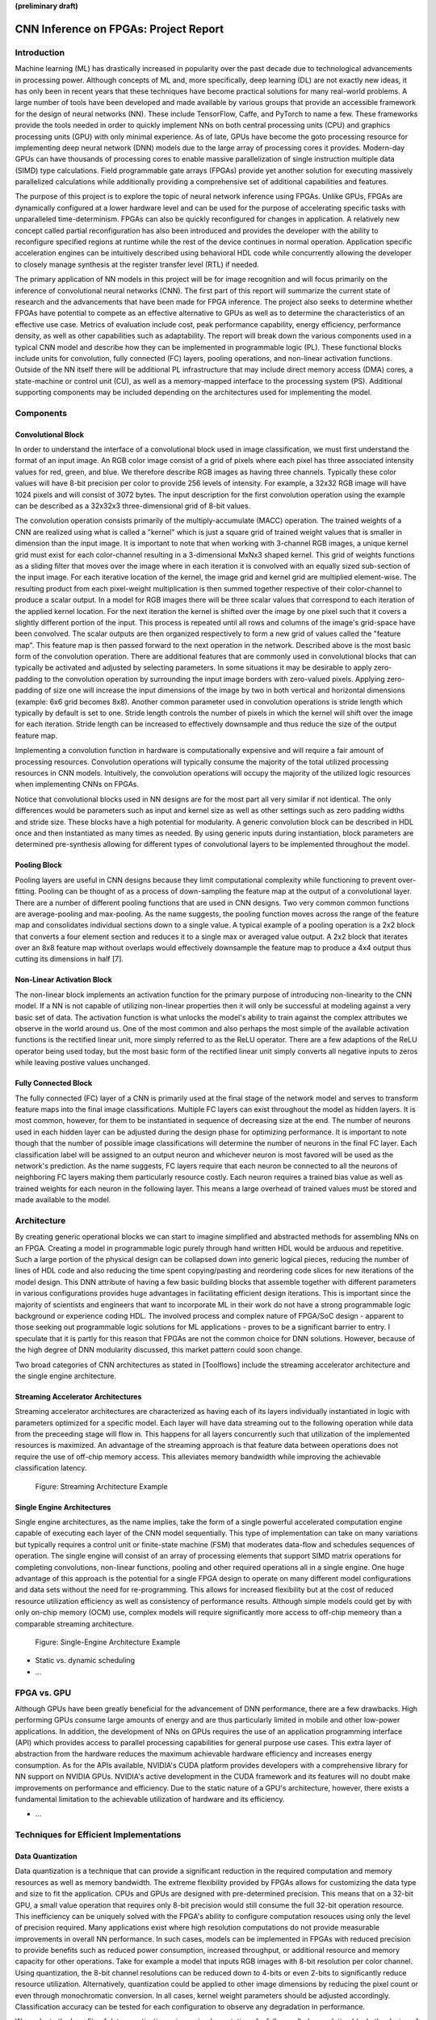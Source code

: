 **(preliminary draft)**

**************************************
CNN Inference on FPGAs: Project Report
**************************************

Introduction
============

Machine learning (ML) has drastically increased in popularity over the past decade due to technological advancements in processing power. Although concepts of ML and, more specifically, deep learning (DL) are not exactly new ideas, it has only been in recent years that these techniques have become practical solutions for many real-world problems. A large number of tools have been developed and made available by various groups that provide an accessible framework for the design of neural networks (NN). These include TensorFlow, Caffe, and PyTorch to name a few. These frameworks provide the tools needed in order to quickly implement NNs on both central processing units (CPU) and graphics processing units (GPU) with only minimal experience. As of late, GPUs have become the goto processing resource for implementing deep neural network (DNN) models due to the large array of processing cores it provides. Modern-day GPUs can have thousands of processing cores to enable massive parallelization of single instruction multiple data (SIMD) type calculations. Field programmable gate arrays (FPGAs) provide yet another solution for executing massively parallelized calculations while additionally providing a comprehensive set of additional capabilities and features.

The purpose of this project is to explore the topic of neural network inference using FPGAs. Unlike GPUs, FPGAs are dynamically configured at a lower hardware level and can be used for the purpose of accelerating specific tasks with unparalleled time-determinism. FPGAs can also be quickly reconfigured for changes in application. A relatively new concept called partial reconfiguration has also been introduced and provides the developer with the ability to reconfigure specified regions at runtime while the rest of the device continues in normal operation. Application specific acceleration engines can be intuitively described using behavioral HDL code while concurrently allowing the developer to closely manage synthesis at the register transfer level (RTL) if needed.

The primary application of NN models in this project will be for image recognition and will focus primarily on the inference of convolutional neural networks (CNN). The first part of this report will summarize the current state of research and the advancements that have been made for FPGA inference. The project also seeks to determine whether FPGAs have potential to compete as an effective alternative to GPUs as well as to determine the characteristics of an effective use case. Metrics of evaluation include cost, peak performance capability, energy efficiency, performance density, as well as other capabilities such as adaptability. The report will break down the various components used in a typical CNN model and describe how they can be implemented in programmable logic (PL). These functional blocks include units for convolution, fully connected (FC) layers, pooling operations, and non-linear activation functions. Outside of the NN itself there will be additional PL infrastructure that may include direct memory access (DMA) cores, a state-machine or control unit (CU), as well as a memory-mapped interface to the processing system (PS). Additional supporting components may be included depending on the architectures used for implementing the model.







Components
==========

Convolutional Block
-------------------

In order to understand the interface of a convolutional block used in image classification, we must first understand the format of an input image. An RGB color image consist of a grid of pixels where each pixel has three associated intensity values for red, green, and blue. We therefore describe RGB images as having three channels. Typically these color values will have 8-bit precision per color to provide 256 levels of intensity. For example, a 32x32 RGB image will have 1024 pixels and will consist of 3072 bytes. The input description for the first convolution operation using the example can be described as a 32x32x3 three-dimensional grid of 8-bit values.

The convolution operation consists primarily of the multiply-accumulate (MACC) operation. The trained weights of a CNN are realized using what is called a "kernel" which is just a square grid of trained weight values that is smaller in dimension than the input image. It is important to note that when working with 3-channel RGB images, a unique kernel grid must exist for each color-channel resulting in a 3-dimensional MxNx3 shaped kernel. This grid of weights functions as a sliding filter that moves over the image where in each iteration it is convolved with an equally sized sub-section of the input image. For each iterative location of the kernel, the image grid and kernel grid are multiplied element-wise. The resulting product from each pixel-weight multiplication is then summed together respective of their color-channel to produce a scalar output. In a model for RGB images there will be three scalar values that correspond to each iteration of the applied kernel location. For the next iteration the kernel is shifted over the image by one pixel such that it covers a slightly different portion of the input. This process is repeated until all rows and columns of the image's grid-space have been convolved. The scalar outputs are then organized respectively to form a new grid of values called the "feature map". This feature map is then passed forward to the next operation in the network. Described above is the most basic form of the convolution operation. There are additional features that are commonly used in convolutional blocks that can typically be activated and adjusted by selecting parameters. In some situations it may be desirable to apply zero-padding to the convolution operation by surrounding the input image borders with zero-valued pixels. Applying zero-padding of size one will increase the input dimensions of the image by two in both vertical and horizontal dimensions (example: 6x6 grid becomes 8x8). Another common parameter used in convolution operations is stride length which typically by default is set to one. Stride length controls the number of pixels in which the kernel will shift over the image for each iteration. Stride length can be increased to effectively downsample and thus reduce the size of the output feature map.

Implementing a convolution function in hardware is computationally expensive and will require a fair amount of processing resources. Convolution operations will typically consume the majority of the total utilized processing resources in CNN models. Intuitively, the convolution operations will occupy the majority of the utilized logic resources when implementing CNNs on FPGAs. 

Notice that convolutional blocks used in NN designs are for the most part all very similar if not identical. The only differences would be parameters such as input and kernel size as well as other settings such as zero padding widths and stride size. These blocks have a high potential for modularity. A generic convolution block can be described in HDL once and then instantiated as many times as needed. By using generic inputs during instantiation, block parameters are determined pre-synthesis allowing for different types of convolutional layers to be implemented throughout the model. 


Pooling Block
-------------

Pooling layers are useful in CNN designs because they limit computational complexity while functioning to prevent over-fitting. Pooling can be thought of as a process of down-sampling the feature map at the output of a convolutional layer. There are a number of different pooling functions that are used in CNN designs. Two very common common functions are average-pooling and max-pooling. As the name suggests, the pooling function moves across the range of the feature map and consolidates individual sections down to a single value. A typical example of a pooling operation is a 2x2 block that converts a four element section and reduces it to a single max or averaged value output. A 2x2 block that iterates over an 8x8 feature map without overlaps would effectively downsample the feature map to produce a 4x4 output thus cutting its dimensions in half [7].


Non-Linear Activation Block
---------------------------

The non-linear block implements an activation function for the primary purpose of introducing non-linearity to the CNN model. If a NN is not capable of utilizing non-linear properties then it will only be successful at modeling against a very basic set of data. The activation function is what unlocks the model's ability to train against the complex attributes we observe in the world around us. One of the most common and also perhaps the most simple of the available activation functions is the rectified linear unit, more simply referred to as the ReLU operator. There are a few adaptions of the ReLU operator being used today, but the most basic form of the rectified linear unit simply converts all negative inputs to zeros while leaving postive values unchanged.


Fully Connected Block
---------------------

The fully connected (FC) layer of a CNN is primarily used at the final stage of the network model and serves to transform feature maps into the final image classifications. Multiple FC layers can exist throughout the model as hidden layers. It is most common, however, for them to be instantiated in sequence of decreasing size at the end. The number of neurons used in each hidden layer can be adjusted during the design phase for optimizing performance. It is important to note though that the number of possible image classifications will determine the number of neurons in the final FC layer. Each classification label will be assigned to an output neuron and whichever neuron is most favored will be used as the network's prediction. As the name suggests, FC layers require that each neuron be connected to all the neurons of neighboring FC layers making them particularly resource costly. Each neuron requires a trained bias value as well as trained weights for each neuron in the following layer. This means a large overhead of trained values must be stored and made available to the model.







Architecture
============

By creating generic operational blocks we can start to imagine simplified and abstracted methods for assembling NNs on an FPGA. Creating a model in programmable logic purely through hand written HDL would be arduous and repetitive. Such a large portion of the physical design can be collapsed down into generic logical pieces, reducing the number of lines of HDL code and also reducing the time spent copying/pasting and reordering code slices for new iterations of the model design. This DNN attribute of having a few basic building blocks that assemble together with different parameters in various configurations provides huge advantages in facilitating efficient design iterations. This is important since the majority of scientists and engineers that want to incorporate ML in their work do not have a strong programmable logic background or experience coding HDL. The involved process and complex nature of FPGA/SoC design - apparent to those seeking out programmable logic solutions for ML applications - proves to be a significant barrier to entry. I speculate that it is partly for this reason that FPGAs are not the common choice for DNN solutions. However, because of the high degree of DNN modularity discussed, this market pattern could soon change. 

Two broad categories of CNN architectures as stated in [Toolflows] include the streaming accelerator architecture and the single engine architecture. 

Streaming Accelerator Architectures
-----------------------------------

Streaming accelerator architectures are characterized as having each of its layers individually instantiated in logic with parameters optimized for a specific model. Each layer will have data streaming out to the following operation while data from the preceeding stage will flow in. This happens for all layers concurrently such that utilization of the implemented resources is maximized. An advantage of the streaming approach is that feature data between operations does not require the use of off-chip memory access. This alleviates memory bandwidth while improving the achievable classification latency. 

.. figure:: figs/streaming_architecture.png

   Figure: Streaming Architecture Example

Single Engine Architectures
---------------------------

Single engine architectures, as the name implies, take the form of a single powerful accelerated computation engine capable of executing each layer of the CNN model sequentially. This type of implementation can take on many variations but typically requires a control unit or finite-state machine (FSM) that moderates data-flow and schedules sequences of operation. The single engine will consist of an array of processing elements that support SIMD matrix operations for completing convolutions, non-linear functions, pooling and other required operations all in a single engine. One huge advantage of this approach is the potential for a single FPGA design to operate on many different model configurations and data sets without the need for re-programming. This allows for increased flexibility but at the cost of reduced resource utilization efficiency as well as consistency of performance results. Although simple models could get by with only on-chip memory (OCM) use, complex models will require significantly more access to off-chip memeory than a comparable streaming architecture. 

.. figure:: figs/single_engine_architecture.png

   Figure: Single-Engine Architecture Example


* Static vs. dynamic scheduling
* ...







FPGA vs. GPU
============

Although GPUs have been greatly beneficial for the advancement of DNN performance, there are a few drawbacks. High performing GPUs consume large amounts of energy and are thus particularly limited in mobile and other low-power applications. In addition, the development of NNs on GPUs requires the use of an application programming interface (API) which provides access to parallel processing capabilities for general purpose use cases. This extra layer of abstraction from the hardware reduces the maximum achievable hardware efficiency and increases energy consumption. As for the APIs available, NVIDIA's CUDA platform provides developers with a comprehensive library for NN support on NVIDIA GPUs. NVIDIA's active development in the CUDA framework and its features will no doubt make improvements on performance and efficiency. Due to the static nature of a GPU's architecture, however, there exists a fundamental limitation to the achievable utilization of hardware and its efficiency.

* ...







Techniques for Efficient Implementations
========================================

Data Quantization
-----------------

Data quantization is a technique that can provide a significant reduction in the required computation and memory resources as well as memory bandwidth. The extreme flexibility provided by FPGAs allows for customizing the data type and size to fit the application. CPUs and GPUs are designed with pre-determined precision. This means that on a 32-bit GPU, a small value operation that requires only 8-bit precision would still consume the full 32-bit operation resource. This inefficiency can be uniquely solved with the FPGA's ability to configure computation resouces using only the level of precision required. Many applications exist where high resolution computations do not provide measurable improvements in overall NN performance. In such cases, models can be implemented in FPGAs with reduced precision to provide benefits such as reduced power consumption, increased throughput, or additional resource and memory capacity for other operations. Take for example a model that inputs RGB images with 8-bit resolution per color channel. Using quantization, the 8-bit channel resolutions can be reduced down to 4-bits or even 2-bits to significantly reduce resource utilization. Alternatively, quantization could be applied to other image dimensions by reducing the pixel count or even through monochromatic conversion. In all cases, kernel weight parameters should be adjusted accordingly. Classification accuracy can be tested for each configuration to observe any degradation in performance.

We evaluate the benefits of data quantization using an implementation of a fully unrolled convolution block; the design of this block is discussed later in the report. The convolution block was configured for single channel 3x3 inputs using 1-bit zero-padding and a 3x3 kernel to produce an output 3x3 feature map. Channel resolutions for both the image and kernel weights were adjusted for three seperate implementation runs. Resulting resource utilization is shown in the table below.

+------------+------+------------------+-----------+-------------+
| Resolution | LUTs | LUT %            | Registers | Registers % |
+============+======+==================+===========+=============+
| 8-bit      | 3974 | Reference (100%) | 144       | 100%        |
+------------+------+------------------+-----------+-------------+
| 4-bit      | 1073 | 27%              | 72        | 50%         |
+------------+------+------------------+-----------+-------------+
| 2-bit      | 267  | 6.7%             | 36        | 25%         |
+------------+------+------------------+-----------+-------------+

The results of this test show significant savings in computation resource usage. Reducing bit-width from 8-bit to 4-bit provided a 73% reduction in LUTs and a 50% reduction in registers. Further quantization to 2-bit values provided a total of 93.3% reduction in LUTs and a 75% reduction in registers. It is evident that tremendous resource savings can be achieved using data quantization techniques. However, classification accuracy will need to be evaluated for the specific application to determine whether quantization is a viable option.

Binarized Neural Networks
-------------------------

Binarized neural networks (BNN) take the concept of data quantization to the extreme by reducing bit-widths to the minimum necessary. Fully binarized networks use single-bit values for both input and output activations as well for weights. FPGAs are especially well suited for optimizing these custom-type implementations given their ability to configure logic to use only the precision required. This means that common CNN operations such as convolution - requiring many MACC operations - become much less expensive. FINN is an open-source BNN tool developed by Xilinx Research Labs [ref] that is capable of implementing both fully-binarized and partially-binarized neural networks. Given the extreme level of quantization and resource savings, results have demonstrated impressive classification accuracy. More impressive, however, is the extremely high throughput and low latency that can be achieved (see table). Their results demonstrate the potential efficiency of BNNs on FPGAs but also highlights limitations in classification accuracy when using large image models.

+----------+----------------------------+---------+----------+
| Dataset  | Throughput (Images/Second) | Latency | Accuracy |
+==========+============================+=========+==========+
| MNIST    | 12.3 million               | 0.31 us | 95.8%    |
+----------+----------------------------+---------+----------+
| CIFAR-10 | 21,906                     | 283 us  | 80.1%    |
+----------+----------------------------+---------+----------+

The following summary describes the techniques FINN uses to implement a highly efficient BNN. First is the popcount accumulator which serves as the dot product summation operation. All synapses coming into a neuron are single-bit values and can be stored as an array. The popcount operation simply adds up all the set bits in this array and outputs the sum. Popcount provides a 50% reduction in resource usage in comparison to the alternative signed accumulator. A thresholding unit is then applied to this sum and will serve as a simple binary implementation of the Batchnorm-activation function. The threshold value and polarity is constant and can be determined from the trained weights of a full batchnorm-activation process used during training.

.. math::
	
	\[
		Learned weights: \Theta_k = (\lambda_k, \mu_k, \i_k, B_k)
		BatchNorm(a_k, \Theta_k) = \lambda_k (a_k - \mu_k) i_k + B_k
		BatchNorm(a_k, \Theta_k) = 0 -> \Tau_k = mu_k - \frac{B_k}{\lambda_k i_k}
		Threshold: \Tau_k^+ = \frac{|Tau_k + S_{Fan-In}}{2}
	\]

Using this training-weight-derived positive-only threshold value, we can now apply an unsigned comparator on the sum and the threshold and obtain a binary output. Thus, a simple comparator and a compile-time initialized constant can realize a binary batchnorm-activation using less than just 5% of the resources that would otherwise have been required. Lastly, FINN uses the simple logical OR operator to apply the max-pooling function on the results of the comparators. FINN shows that the majority of computation in a BNN can be synthesized down to nothing more than popcounters, comparators, and OR-gates. The paper goes on to describe the organizational architecture of their BNN which includes aggregating these operations into what they call matrix-vector-threshold units (MVTU). 

Loop Unrolling
--------------

Loop unrolling is a technique that has potential to both decrease a model's latency as well as increase its throughput capacity. Loop unrolling is what allows a design to capitalize on what FPGAs have been known to excel at. That is, parallel processing. As previously discussed, CNN models are primarily composed of SIMD type operations where a benefit can be realized by instantiating many processing elements - such as MACs - in parallel. This is possible because convolution operations do not require an extensive number of calculations that need to execute in a specific sequence. In other words, the output of one MACC operation in a convolutional layer does not need to be made available to another MACC in that same layer. As is demonstrated later in this report, each of the popular CNN layers (convolution, activation, pooling...etc) can theoretically be executed in just a single clock cycle. Although the idea of classifying millions of images every second is exciting, there are two primary restraints when attempting to unroll a model. First is the apparent limitation of available logic resources on an FPGA. A fully unrolled layer such as convolution could easily consume the resources of an entire logic device, depending on the device and the dimensions of the image. The second restraint is timing closure. A large convolution kernel will require the summation of many multiplier products. All these multiply and adder circuits will need to resolve before the arrival of the following clock edge which will lock the final result into a register. If the propogation delays are too long or the clock is too fast, an implementated design will fail timing analysis meaning that the clock could register erroneous data.

Folding
-------

Folding (also known as time-multiplexing) has the opposite effect of loop unrolling. It is the sharing of a single computational resource among multiple operations that are executed during different time intervals. This technique can be used to optimize resource utilization when certain processes are not required to run all the time. For exmaple, let us say that every 50 clock cycles operation A generates a result which is used as an input to operation B. Once operation B consumes that result it takes only 10 clocks to finish its calculation and then waits for the next result from A. This means that the composition of resources for operation B are not utilized 80% of the time and is thus not optimal. In this situation, loop unrolling operation B will not benefit the system but will instead consume under-utilized resources. If possible, it would be beneficial to construct the model such that the computation resources of operation B are shared over time partitions with other operations in the model. Time-multiplexing fully-utilized resources will of course increase overall system latency and decrease throughput. This may be required for larger designs or when constrained to smaller FPGA devices. Together, loop unrolling and folding can be used to balance a system's performance and optimize efficiency, utlimately maximizing capability.

Post-Synthesis Convolution Utilization with and without Folding (Git hash: d273698)

* Image Size: 	10x10
* Channels: 	1
* Resolution: 	8-bit
* Stride: 		1
* Padding: 		0

+-----------------+-----------+------------------+-----------------+
| Site Type       | Available | Used w/o Folding | Used w/ Folding |
+=================+===========+==================+=================+
| Slice LUTs      | 17600     | 45121 (256.37%)  | 1950 (11.08%)   |
+-----------------+-----------+------------------+-----------------+
| Slice Registers | 35200     | 512 (1.45%)      | 532 (1.51%)     |
+-----------------+-----------+------------------+-----------------+
| F7 Muxes        | 8800      | 0 (0.00%)        | 102 (1.16%)     |
+-----------------+-----------+------------------+-----------------+
| F8 Muxes        | 4400      | 0 (0.00%)        | 0 (0.00%)       |
+-----------------+-----------+------------------+-----------------+


* Weight Reduction (SVD)
* ...










Available Tool-flows
====================

Due to the modular nature of a NN with its individual functional components, people quickly theorized and implemented generic constructs that can scale in size, be re-ordered, or even be swapped out for alternative components. Hardware description language (HDL) designs take in parameters pre-synthesis and use them to define compatible interfaces and to implement desired functionality for specific implementations. There already exists a number of tools capable of auto-generating HDL for realizing NN models in PL. Some tools require the user to describe the model in an abstract high-level language whereas others don't require programming any code at all. This is important since the majority of software developers and scientists seeking to apply ML in their work are not experienced with the nuances of HDL design. In addition, describing a NN from scratch using HDL could become an arduous task especially if the designer does not have the experience level needed to benefit from the potential of design modularity NNs provide. The development of accessible tool-flows and libraries is an important step forward in reducing the barrier to entry for FPGA use in ML applications. We will briefly explore various open-source tool-flows currently available that provide auto-generation of synthesizable code for building CNN models.

A surprisingly large number of frameworks have already been developed - mostly through university research - that provide users with accessible design frameworks for CNN implementations on PL without requiring custom handwritten HDL. These frameworks harness the inherent modularity of CNN blocks to provide users with the capability of auto-generating a complete HDL description that implements their desired model. The developer interface varies among the available frameworks but most frequently resorts to a high-level synthesis language approach. Frameworks such as HADDOC2 and DnnWeaver provide compatibility with models that have been developed with Caffe which is a very popular DNN framework with a python interface. By adapting a framework that is already familiar in the deep learning (DL) community, these tools are opening the doors for DNN inference on FPGAs to a broader spectrum of potential DNN developers. 

* HADDOC2

* DnnWeaver

[DnnWeaver] employs an architecture most closely resembling the single engine architecture. The toolflow inputs DNN models that use the popular Caffe format. The developers of DnnWeaver created a macro dataflow instruction set architecture (ISA) so that the Caffe models can be parsed and stored as one or two 64-bit words. This model-derived instruction set - along with the target FPGA specs - is used to configure and connect an optimized combination of pre-designed hardware templates in order to realize the model. In addition, the ISA will generate a static process sequence schedule to orchestrate optimized dataflow. Memory access efficiency is optimized using computation slicing to allow for data-reuse. The algorithm seeks to create an effective balance between data-reuse and parallelization techniques. An optimized acceleration engine is then generated with embedded FSMs and microcodes based off the derived scheduler. According to the evaluation presented in [Toolflows], DnnWeaver achieves the highest portability rating for target FPGA devices. The tool excels in customization, modularity, and scalability but received lower scores in metrics that include optimization and performance density.

* FINN
* ...










My Design and Implementation
============================

My design uses VHDL as the hardware description programming language. In order to make use of this code, the tools must support the IEEE VHDL-2008 standard. Vivado 2019.1 supports some but not all of the features provided by VHDL-2008. Multi-dimensional arrays of three dimensions were successfully synthesized using the Vivado IDE. Vivado does not, however, support simulation for these three-dimensional arrays. In addtion, Vivado does not allow modules defined as VHDL-2008 to be dropped into block designs which are commonly used in Vivado design methodologies as the design's top layer definition. VHDL-2008 modules can be wrapped inside other modules that are defined as the default VHDL type prior to instantiation into the block design.

Custom Types
------------

.. code-block:: VHDL

  -- Type definition
  type GridType is array(natural range <>, natural range <>, natural range <>) of unsigned;

  -- Example declaration for 32x32 pixel RGB (3-channel) image w/ 8-bit color resolution
  signal Input_Image is array(1 to 32, 1 to 32, 1 to 3)(7 downto 0);

GridType is used to represent a single image or kernel as a three-dimensional array of custom-bit values. When instantiating a GridType signal or variable, the length of each dimension along with the bit resolution must be defined.

Convolution
-----------

The goal of this first convolution module design is to realize a highly modular and scalable building block that can be used to define a variety of convolutional layer types by using generic parameters that are selected pre-synthesis. These parameters allow the module to support any image size or input feature map of three or less dimensions. These three dimensions represent the number of rows, columns and channels. Bit resolution for color gradient values may also be customized. The dimensions of the output feature map is calculated automatically.

This module was designed as a fully loop-unrolled single-clock convolution accelerator. This means that a successful implementation-run will process one full image (or feature map) input in just one clock cycle. If desired, all kernal weights can be updated for every image that is processed. The obvious drawback to this fully parallelized implementation is the high utilization of logic slice look-up tables (LUTs). Feasability and limitations of its full implementation including place-and-route is still under analysis.

Due to the redundency of convolution operations, the VHDL **for-loop** construct can provide an elagent solution for the replication of many MACC operations. Unlike software programming langues which use the **for-loop** to repeat sequential operations, VHDL will instead replicate the logic described within the loop for each iteration. Multidimensional arrays used with looping constructs provides the capability for writing much less repetitive code that promotes reusability and effortless customization. In addition to the adjustable image dimensions, **generic** ports provide customizable convolution parameters such as kernel strides that are greater than one and zero-padding. Looping constructs within the main process provides a convenient and readable implementation of custom stride length. If selected, zero-padding is applied to the input data using VHDL **for-generate** statements. When these features are not desired, setting stride to one and padding to zero will disable them.

Zero-padding and stride length equations [https://arxiv.org/pdf/1603.07285.pdf]

.. math::
  
  \[ o = \frac{i + 2p - k}{s} + 1 \]

TODO
* Verify implementation functionality
[]

.. figure:: figs/vivado_ip_convolution.png

   Figure: Convolution block drop in IP for Vivado block designs.

**HDL: convolution.vhd**

.. code-block:: VHDL

	library IEEE;
	use IEEE.STD_LOGIC_1164.ALL;
	use IEEE.NUMERIC_STD.ALL;
	use IEEE.math_real.all;
	library xil_defaultlib;
	use xil_defaultlib.mypackage.ALL;

	entity convolution is
	  Generic(
	    IMAGE_SIZE      : natural := 6;
	    KERNEL_SIZE     : natural := 3;
	    CHANNEL_COUNT   : natural := 3;
	    GRADIENT_BITS   : natural := 8;
	    STRIDE_STEPS    : natural := 1;
	    ZERO_PADDING    : integer := 0
	  );
	  Port (  
	    Aclk            : in std_logic;
	    Aresetn         : in std_logic;
	    Input_Image     : in GridType(  
	      1 to IMAGE_SIZE,
	      1 to IMAGE_SIZE,
	      1 to CHANNEL_COUNT
	      ) (GRADIENT_BITS - 1 downto 0);
	    Kernel_Weights  : in GridType(  
	      1 to KERNEL_SIZE,
	      1 to KERNEL_SIZE,
	      1 to CHANNEL_COUNT
	      ) (GRADIENT_BITS - 1 downto 0);
	    Feature_Map     : out GridType( 
	      1 to (IMAGE_SIZE + 2 * ZERO_PADDING - KERNEL_SIZE) / STRIDE_STEPS + 1,
	      1 to (IMAGE_SIZE + 2 * ZERO_PADDING - KERNEL_SIZE) / STRIDE_STEPS + 1,
	      1 to CHANNEL_COUNT
	      ) (GRADIENT_BITS - 1 downto 0)
	  );
	end convolution;

	architecture Behavioral of convolution is

	  -- Prevents overflow during summation (subtract one because signed)
	  constant BITS4SUM : integer := integer(ceil(log2(real(KERNEL_SIZE**2)))) - 1;

	  signal Image_Padded : GridType(
	    1 to IMAGE_SIZE + 2 * ZERO_PADDING,
	    1 to IMAGE_SIZE + 2 * ZERO_PADDING,
	    1 to CHANNEL_COUNT
	    ) (GRADIENT_BITS - 1 downto 0);

	begin

	  -- Generate zero-padded image
	  gen_row: for row in Image_Padded'range(1) generate
	    gen_col: for col in Image_Padded'range(2) generate
	      gen_chl: for channel in Image_Padded'range(3) generate
	        -- Fill with input image when out of padding range
	        gen_zp: if  (row > ZERO_PADDING) and 
	              (col > ZERO_PADDING) and 
	              (row <= Image_Padded'high(1)-ZERO_PADDING) and 
	              (col <= Image_Padded'high(2)-ZERO_PADDING) generate
	          Image_Padded(row, col, channel) <= Input_Image(row - ZERO_PADDING, col - ZERO_PADDING, channel);
	        else generate
	          Image_Padded(row, col, channel) <= (others => '0');
	        end generate gen_zp;
	      end generate gen_chl;
	    end generate gen_col;
	  end generate gen_row;

	  process(Aclk, Aresetn)
	    variable feature_sum : signed(2 * GRADIENT_BITS + BITS4SUM - 1 downto 0);
	  begin
	    if Aresetn = '0' then
	      Feature_Map <= (others => (others => (others => (others => '0'))));
	    elsif rising_edge(Aclk) then
	      for row_iter in Feature_Map'range(1) loop
	        for col_iter in Feature_Map'range(2) loop
	          for channel in Feature_Map'range(3) loop
	            -- Clear summation
	            feature_sum := (others => '0');
	            for row in Kernel_Weights'range(1) loop
	              for column in Kernel_Weights'range(2) loop
	                feature_sum := feature_sum
	                  -- Add Input Image
	                  + Image_Padded(
	                    STRIDE_STEPS * (row_iter - 1) + row, 
	                    STRIDE_STEPS * (col_iter - 1) + column, 
	                    channel)
	                  -- Multiplied by Kernel Weight
	                  * Kernel_Weights(row, column, channel);
	              end loop;
	            end loop;
	            -- Scale down Result
	            Feature_Map(row_iter, col_iter, channel) 
	            	<= feature_sum(feature_sum'high downto feature_sum'high - GRADIENT_BITS + 1);
	          end loop;
	        end loop;
	      end loop;
	    end if;
	  end process;
	end Behavioral;

.. figure:: figs/convolution_elaborated_00-1.png

   Figure: Elaborated circuit of the convolution module using the Vivado IDE (Image Size: 4x4, Kernel Size: 2x2, Color Channels: 3)

**Post-Synthesis Utilization Report (ZYBO Dev Board)**

+-------------------------------------------------------+------+-----------+---------------+
| Site Type                                             | Used | Available | Utilization % |
+=======================================================+======+===========+===============+
| LUT as Logic                                          | 2882 | 17600     | 16.38         |
+-------------------------------------------------------+------+-----------+---------------+
| LUT as Memory                                         | 0    | 6000      | 0.00          |
+-------------------------------------------------------+------+-----------+---------------+
| Register as Flip Flop                                 | 144  | 35200     | 0.41          |
+-------------------------------------------------------+------+-----------+---------------+
| Register as Latch                                     | 0    | 35200     | 0.00          |
+-------------------------------------------------------+------+-----------+---------------+

Folded Convolution
------------------

It quickly becomes apparent that a fully-unrolled convolution block is not a sustainable method of implementing large CNN models. This is due to high resource usage and difficulty with timing closure. In order to allieviate resource utilization, folding of MACC operations over multiple clocks allows logic to be reused iterratively over time. Unfortunately, VHDL does not provide a straightforward method for extending iterative loops over multiple clock cycles. Thus an iterator module was developed which can be instantiated for any scenario that requires iterating through multi-dimensional "GridType" arrays over multiple clocks. The design quickly becomes much more complex when facilitating folding operations and organizing data-flow using methods that promote efficiency of resource usage. Additional control logic and signals were required for coordination between the convolution process and the input/output data streams. Two designs were developed and tested to observe how folding of MACC operations would affect FPGA utilization. The first design applied folding such that each kernel step required one clock cycle. This extended the convolution operation over a number of clocks equal to the number of neurons in the feature-map output. For example, an 8x8 3-channel input with a 4x4 kernel would require *3\*(8-4+1)^2 = 75* clocks. In this design, a 4x4 kernel will instantiate logic for 16 individual multipliers and 15 adders in order to resolve the MACC operation in a single clock. By time-multiplexing numerous MACC operations on a single MACC instance, this design provided great improvements in resource usage. 

Large kernels, however, will continue to prove difficult for resource constrained applications and is especially difficult for timing closure. The number of values to be summed in a MACC operation is equal to the number of weights in the kernel. For example, an 8x8 kernel would require 63 addition operations to be resolved before the next rising clock edge. As kernel sizes increase even further, place-and-route tools will have difficulty implementing physical logic that satisfies even a relatively slow running clock. Techniques can be used to guide the implementation tool towards a solution that will potentially satisfy timing. This could be done by describing in VHDL parallel adder operations of half the products with the other half and repeating the technique all the way down the chain until there is a single result. Rather than chaining together 63 adders in sequence, the tool would implement the same 63 additions in a sequence of 32-16-8-4-2-1 parallel adders decreasing the chain length down to just 6.  Another technique would be to apply timing constraints that allow for multi-cycle paths which would provide additional clock periods for the process to resolve. This would also require special considerations in iteration rates and clocking of data going in and out of the MACC unit and would certainly increase design complexity.

The next design applies additional folding of the convolution block such that a single MAC will now sequentially process the entire convolution using just one multiply and one addition. The number of clocks required for this implementation will be equal to the number of neuron outputs multiplied by the number of weights in the kernel. The same 8x8 3-channel input with a 4x4 kernel will now require *3\*4^2\*(8-4+1)^2 = 1200* clock cycles to complete. Although this will provide additional resource savings, it will be at the cost of much greater latency and throughput. Additional resources will be required to facilitate the coordination of iterative operation sequences and will in-turn drive up design complexity.

TODO:
- Design conv-folding with parallel additions and see how it affects time efficiency.
- Design mac-folding w/o conv-folding and analyze results.








Performance Evaluation
======================

* Optimization
* Performance Density

Direction of Future Work
========================


Conclusion
==========










Appendix
========

Custom package
--------------

mypackage.vhd

.. code-block:: VHDL

  
  library IEEE;
  use IEEE.STD_LOGIC_1164.ALL;
  use IEEE.NUMERIC_STD.ALL;
  use IEEE.math_real.uniform;
  use IEEE.math_real.floor;

  package mypackage is

    type GridType is array(natural range <>, natural range <>, natural range <>) of unsigned;

    component convolution
      Generic(
        IMAGE_SIZE      : natural := 6;
        KERNEL_SIZE     : natural := 3;
        CHANNEL_COUNT   : natural := 3
      );
      Port (  
        Aclk            : in std_logic;
        Aresetn         : in std_logic;
        Input_Image     : in 
        GridType(1 to IMAGE_SIZE, 1 to IMAGE_SIZE, 1 to CHANNEL_COUNT)(7 downto 0);
        Kernel_Weights  : in 
        GridType(1 to KERNEL_SIZE, 1 to KERNEL_SIZE, 1 to CHANNEL_COUNT)(7 downto 0);
        Feature_Map     : out 
        GridType( 1 to (IMAGE_SIZE-KERNEL_SIZE+1), 
              1 to (IMAGE_SIZE-KERNEL_SIZE+1), 
              1 to CHANNEL_COUNT)(15 downto 0)
      );
    end component;

   component interface_conv
      Generic(
        IMAGE_SIZE      : natural := 6;
        KERNEL_SIZE     : natural := 3;
        CHANNEL_COUNT   : natural := 3
      );
      Port (  
        Aclk            : in std_logic;
        Aresetn         : in std_logic;
        Input_Image     : in std_logic_vector(8*IMAGE_SIZE**2-1 downto 0);
        Kernel_Weights  : in std_logic_vector(8*KERNEL_SIZE**2-1 downto 0);
        Feature_Map     : out std_logic_vector(16*(IMAGE_SIZE-KERNEL_SIZE+1)**2-1 downto 0)
      );
    end component;

  end package mypackage;


